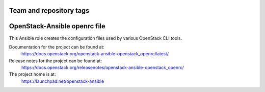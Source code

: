========================
Team and repository tags
========================

.. image:: https://governance.openstack.org/tc/badges/openstack-ansible-openstack_openrc.svg
    :target: https://governance.openstack.org/tc/reference/tags/index.html

.. Change things from this point on

=============================
OpenStack-Ansible openrc file
=============================

This Ansible role creates the configuration files used by various
OpenStack CLI tools.

Documentation for the project can be found at:
  https://docs.openstack.org/openstack-ansible-openstack_openrc/latest/

Release notes for the project can be found at:
  https://docs.openstack.org/releasenotes/openstack-ansible-openstack_openrc/

The project home is at:
  https://launchpad.net/openstack-ansible
